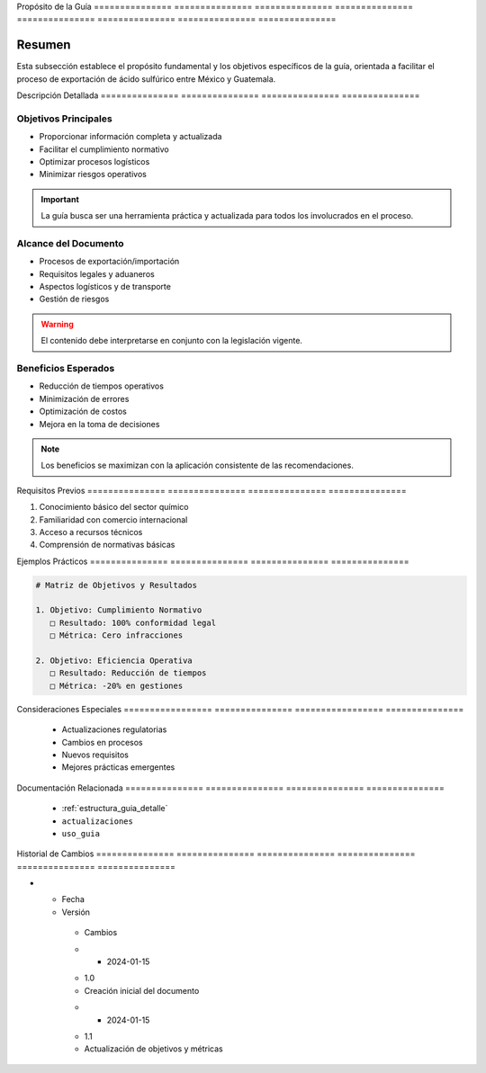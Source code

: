 .. _00_introduccion_proposito_proposito_guia:


Propósito       de              la              Guía           
=============== =============== =============== ===============
=============== =============== =============== ===============

.. meta::
   :description: Propósito y objetivos de la guía de exportación de ácido sulfúrico entre México y Guatemala
   :keywords: propósito, objetivos, exportación, ácido sulfúrico, México, Guatemala

Resumen        
===============

Esta subsección establece el propósito fundamental y los objetivos específicos de la guía, orientada a facilitar el proceso de exportación de ácido sulfúrico entre México y Guatemala.

Descripción     Detallada      
=============== ===============
=============== ===============

Objetivos Principales
---------------------


* Proporcionar información completa y actualizada



* Facilitar el cumplimiento normativo



* Optimizar procesos logísticos



* Minimizar riesgos operativos



.. important::
   La guía busca ser una herramienta práctica y actualizada para todos los involucrados en el proceso.

Alcance del Documento
---------------------


* Procesos de exportación/importación



* Requisitos legales y aduaneros



* Aspectos logísticos y de transporte



* Gestión de riesgos



.. warning::
   El contenido debe interpretarse en conjunto con la legislación vigente.

Beneficios Esperados
--------------------


* Reducción de tiempos operativos



* Minimización de errores



* Optimización de costos



* Mejora en la toma de decisiones



.. note::
   Los beneficios se maximizan con la aplicación consistente de las recomendaciones.

Requisitos      Previos        
=============== ===============
=============== ===============

1. Conocimiento básico del sector químico
2. Familiaridad con comercio internacional
3. Acceso a recursos técnicos
4. Comprensión de normativas básicas

Ejemplos        Prácticos      
=============== ===============
=============== ===============

.. code-block:: text

   # Matriz de Objetivos y Resultados

   1. Objetivo: Cumplimiento Normativo
      □ Resultado: 100% conformidad legal
      □ Métrica: Cero infracciones

   2. Objetivo: Eficiencia Operativa
      □ Resultado: Reducción de tiempos
      □ Métrica: -20% en gestiones

Consideraciones   Especiales     
================= ===============
================= ===============

  * Actualizaciones regulatorias
  * Cambios en procesos
  * Nuevos requisitos
  * Mejores prácticas emergentes

Documentación   Relacionada    
=============== ===============
=============== ===============

  * :ref:`estructura_guia_detalle`
  * ``actualizaciones``
  * ``uso_guia``

Historial       de              Cambios        
=============== =============== ===============
=============== =============== ===============

.. list-table::
   :header-rows: 1
   :widths: 15 15 70


   * - Column 1
   * - Data 1
     - Data 2
     - Data 3

     - Column 2
     - Column 3





* - Fecha




  - Versión
   - Cambios
   * - 2024-01-15
   - 1.0
   - Creación inicial del documento
   * - 2024-01-15
   - 1.1
   - Actualización de objetivos y métricas